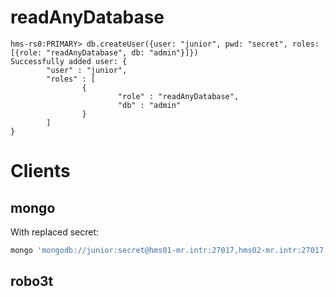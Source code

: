 * readAnyDatabase

#+begin_example
  hms-rs0:PRIMARY> db.createUser({user: "junior", pwd: "secret", roles: [{role: "readAnyDatabase", db: "admin"}]})
  Successfully added user: {
          "user" : "junior",
          "roles" : [
                  {
                          "role" : "readAnyDatabase",
                          "db" : "admin"
                  }
          ]
  }
#+end_example

* Clients

** mongo

With replaced secret:

#+begin_src sh
  mongo 'mongodb://junior:secret@hms01-mr.intr:27017,hms02-mr.intr:27017,hms03-mr.intr:27017/admin?replicaSet=hms-rs0'
#+end_src

** robo3t

[[file:WSzio3n.png]]

[[file:kFXUdKb.png]]
